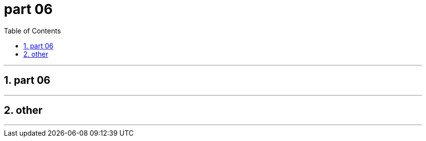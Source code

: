= part 06
:toc: left
:toclevels: 3
:sectnums:
:stylesheet: myAdocCss.css

'''

== part 06




'''

== other

'''